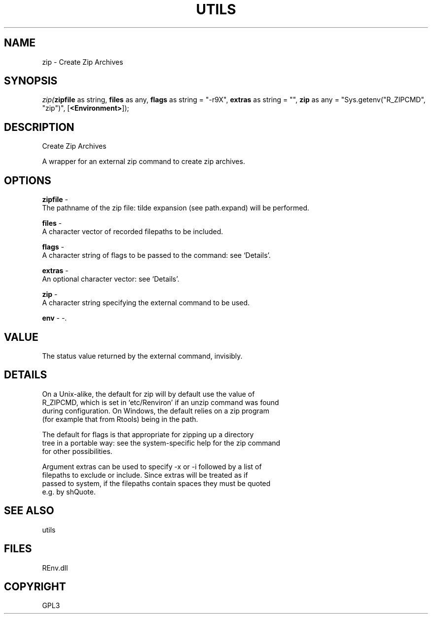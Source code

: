 .\" man page create by R# package system.
.TH UTILS 1 2002-May "zip" "zip"
.SH NAME
zip \- Create Zip Archives
.SH SYNOPSIS
\fIzip(\fBzipfile\fR as string, 
\fBfiles\fR as any, 
\fBflags\fR as string = "-r9X", 
\fBextras\fR as string = "", 
\fBzip\fR as any = "Sys.getenv("R_ZIPCMD", "zip")", 
[\fB<Environment>\fR]);\fR
.SH DESCRIPTION
.PP
Create Zip Archives
 
 A wrapper for an external zip command to create zip archives.
.PP
.SH OPTIONS
.PP
\fBzipfile\fB \fR\- 
 The pathname of the zip file: tilde expansion (see path.expand) will be performed.
. 
.PP
.PP
\fBfiles\fB \fR\- 
 A character vector of recorded filepaths to be included.
. 
.PP
.PP
\fBflags\fB \fR\- 
 A character string of flags to be passed to the command: see ‘Details’.
. 
.PP
.PP
\fBextras\fB \fR\- 
 An optional character vector: see ‘Details’.
. 
.PP
.PP
\fBzip\fB \fR\- 
 A character string specifying the external command to be used.
. 
.PP
.PP
\fBenv\fB \fR\- -. 
.PP
.SH VALUE
.PP
The status value returned by the external command, invisibly.
.PP
.SH DETAILS
.PP
On a Unix-alike, the default for zip will by default use the value of 
 R_ZIPCMD, which is set in ‘etc/Renviron’ if an unzip command was found
 during configuration. On Windows, the default relies on a zip program
 (for example that from Rtools) being in the path.
 
 The default for flags is that appropriate for zipping up a directory
 tree in a portable way: see the system-specific help for the zip command 
 for other possibilities.
 
 Argument extras can be used to specify -x or -i followed by a list of 
 filepaths to exclude or include. Since extras will be treated as if 
 passed to system, if the filepaths contain spaces they must be quoted 
 e.g. by shQuote.
.PP
.SH SEE ALSO
utils
.SH FILES
.PP
REnv.dll
.PP
.SH COPYRIGHT
GPL3
